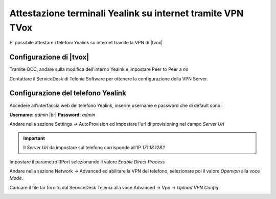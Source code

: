 ============================================================
Attestazione terminali Yealink su internet tramite VPN TVox
============================================================

E' possibile attestare i telefoni Yealink su internet tramite la VPN di |tvox|

Configurazione di |tvox|
-------------------------

Tramite OCC, andare sulla modifica dell'interno Yealnk e impostare Peer to Peer a *no*

.. image:: /images/TelefoniYealinkVPN/PeerToPeer.PNG

Contattare il ServiceDesk di Telenia Software per ottenere la configurazione della VPN Server.

Configurazione del telefono Yealink
------------------------------------

Accedere all'interfaccia web del telefono Yealink, inserire username e password che di default sono: 

**Username:** *admin* |br|
**Password:** *admin*

Andare nella sezione Settings -> AutoProvision ed impostare l'url di provisioning nel campo *Server Url*

.. important:: Il *Server Url*  da impostare sul telefono corrisponde all'IP *171.18.128.1*

.. image:: /images/TelefoniYealinkVPN/Autoprovisioning.png

Impostare il parametro RPort selezionando il valore *Enable Direct Process*

.. image:: /images/TelefoniYealinkVPN/Account_Advanced.png

Andare nella sezione Network -> Advanced ed abilitare la VPN del telefono, selezionare poi il valore *Openvpn* alla voce *Mode*.

Caricare il file tar fornito dal ServiceDesk Telenia alla voce Advanced -> Vpn -> *Upload VPN Config*

.. image:: /images/TelefoniYealinkVPN/VPN.png

